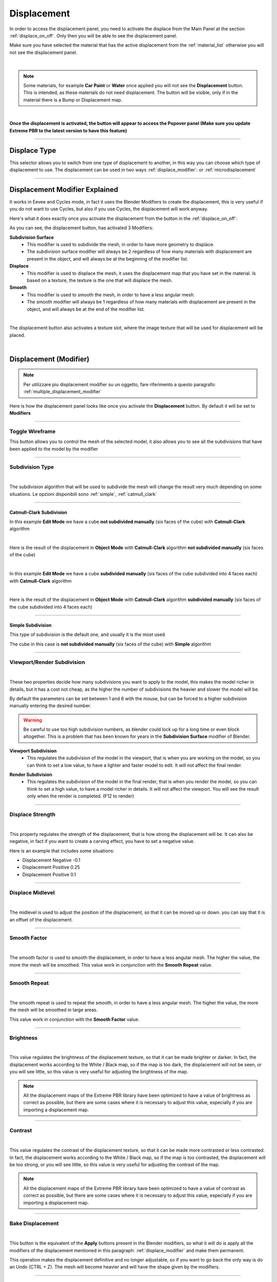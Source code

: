 
.. _displacement:

Displacement
==================

In order to access the displacement panel, you need to activate the displace from the Main Panel at the section :ref:`displace_on_off`.
Only then you will be able to see the displacement panel.

Make sure you have selected the material that has the active displacement from the :ref:`material_list` otherwise you will not
see the displacement panel.



.. image:: _static/_images/displacement/displace_on_button_with_example.png
    :align: center
    :width: 800
    :alt: Displace On Button With Example

|

.. note::
        Some materials, for example **Car Paint** or **Water** once applied you will not see the **Displacement** button.
        This is intended, as these materials do not need displacement. The button will be visible, only if in the
        material there is a Bump or Displacement map.

|

**Once the displacement is activated, the button will appear to access the Popover panel (Make sure you update
Extreme PBR to the latest version to have this feature)**


.. image:: _static/_images/displacement/displace_popover_panel_01.webp
    :align: center
    :width: 800
    :alt: Displace Popover Panel 01


------------------------------------------------------------------------------------------------------------------------


Displace Type
------------------

This selector allows you to switch from one type of displacement to another, in this way you can choose which type of displacement to use.
The displacement can be used in two ways :ref:`displace_modifier`: or :ref:`microdisplacement`


.. image:: _static/_images/displacement/displace_type_selector.webp
    :align: center
    :width: 800
    :alt: Displace Type Selector



------------------------------------------------------------------------------------------------------------------------

.. _displace_modifier:

Displacement Modifier Explained
---------------------------------

It works in Eevee and Cycles mode, in fact it uses the Blender Modifiers to create the displacement,
this is very useful if you do not want to use Cycles, but also if you use Cycles, the displacement will work anyway.

Here's what it does exactly once you activate the displacement from the button in the :ref:`displace_on_off`:


As you can see, the displacement button, has activated 3 Modifiers:

**Subdivision Surface**
 - This modifier is used to subdivide the mesh, in order to have more geometry to displace.
 - The subdivision surface modifier will always be 2 regardless of how many materials with displacement are present in the object,
   and will always be at the beginning of the modifier list.

**Displace**
 - This modifier is used to displace the mesh, it uses the displacement map that you have set in the material.
   Is based on a texture, the texture is the one that will displace the mesh.

**Smooth**
 - This modifier is used to smooth the mesh, in order to have a less angular mesh.
 - The smooth modifier will always be 1 regardless of how many materials with displacement are present in the object,
   and will always be at the end of the modifier list.


.. image:: _static/_images/displacement/displace_modifier_corresponding_modifiers_01.webp
    :align: center
    :width: 800
    :alt: Displace Modifier Corresponding Modifiers

|


The displacement button also activates a texture slot, where the image texture that will be used for displacement will be placed.

.. image:: _static/_images/displacement/brightness_contrast_texture_slot.webp
    :align: center
    :width: 800
    :alt: Brightness Contrast Texture Slot

|

Displacement (Modifier)
-----------------------------

.. note::
        Per utilizzare piu displacement modifier su un oggetto, fare riferimento a questo paragrafo: :ref:`multiple_displacement_modifier`

Here is how the displacement panel looks like once you activate the **Displacement** button.
By default it will be set to **Modifiers**

.. image:: _static/_images/displacement/displacement_panel_modifier_01.webp
    :align: center
    :width: 400
    :alt: Displacement Panel Modifier 01

------------------------------------------------------------------------------------------------------------------------

Toggle Wireframe
*******************

.. image:: _static/_images/displacement/toggle_wireframe_button.webp
    :align: center
    :width: 800
    :alt: Toggle Wireframe


This button allows you to control the mesh of the selected model, it also allows you to see all the subdivisions
that have been applied to the model by the modifier

.. image:: _static/_images/displacement/toggle_wireframe.webp
    :align: center
    :width: 800
    :alt: Toggle Wireframe


------------------------------------------------------------------------------------------------------------------------

Subdivision Type
*******************

.. image:: _static/_images/displacement/subdivision_type_selector.webp
    :align: center
    :width: 800
    :alt: Subdivision Type Selector

|

The subdivision algorithm that will be used to subdivide the mesh will change the result very much depending on some
situations. Le opzioni disponibili sono :ref:`simple`, :ref:`catmull_clark`

------------------------------------------------------------------------------------------------------------------------

.. _catmull_clark:

Catmull-Clark Subdivision
##########################

In this example **Edit Mode** we have a cube **not subdivided manually** (six faces of the cube) with **Catmull-Clark** algorithm

.. image:: _static/_images/displacement/cube_unsubdivided_catmull_clark_edit_mode.jpg
    :align: center
    :width: 800
    :alt: Cube Unsubdivided Catmull Clark Edit Mode

|

Here is the result of the displacement in **Object Mode** with **Catmull-Clark** algorithm **not subdivided manually** (six faces of the cube)

.. image:: _static/_images/displacement/cube_unsubdivided_catmull_clark_render.jpg
    :align: center
    :width: 800
    :alt: Cube Unsubdivided Catmull Clark Render

|

In this example **Edit Mode** we have a cube **subdivided manually** (six faces of the cube subdivided into 4 faces each) with **Catmull-Clark** algorithm

.. image:: _static/_images/displacement/cube_subdivided_catmull_clark_edit_mode.jpg
    :align: center
    :width: 800
    :alt: Cube Subdivided Catmull Clark Edit Mode

|

Here is the result of the displacement in **Object Mode** with **Catmull-Clark** algorithm **subdivided manually** (six faces of the cube subdivided into 4 faces each)

.. image:: _static/_images/displacement/cube_subdivided_catmull_clark_render.jpg
    :align: center
    :width: 800
    :alt: Cube Subdivided Catmull Clark Render


------------------------------------------------------------------------------------------------------------------------

.. _simple:

Simple Subdivision
####################

This type of subdivision is the default one, and usually it is the most used.

The cube in this case is **not subdivided manually** (six faces of the cube) with **Simple** algorithm


.. image:: _static/_images/displacement/cube_unsubdivided_simple_render.jpg
    :align: center
    :width: 800
    :alt: Cube Unsubdivided Simple Edit Mode

------------------------------------------------------------------------------------------------------------------------

Viewport/Render Subdivision
******************************

.. image:: _static/_images/displacement/viewport_render_subdivision.jpg
    :align: center
    :width: 400
    :alt: Viewport Render Subdivision

|

These two properties decide how many subdivisions you want to apply to the model, this makes the model richer in details, but it has a cost
not cheap, as the higher the number of subdivisions the heavier and slower the model will be.

By default the parameters can be set between 1 and 6 with the mouse, but can be forced to a higher subdivision
manually entering the desired number.

.. warning::
       Be careful to use too high subdivision numbers, as blender could lock up for a long time or even
       block altogether. This is a problem that has been known for years in the **Subdivision Surface** modifier of Blender.

.. _viewport_subdivision:

**Viewport Subdivision**
    - This regulates the subdivision of the model in the viewport, that is when you are working on the model, so you can think
      to set a low value, to have a lighter and faster model to edit. It will not affect the final render.

.. _render_subdivision:

**Render Subdivision**
    - This regulates the subdivision of the model in the final render, that is when you render the model, so you can think
      to set a high value, to have a model richer in details. It will not affect the viewport. You will see
      the result only when the render is completed. (F12 to render)

------------------------------------------------------------------------------------------------------------------------

Displace Strength
*******************

.. image:: _static/_images/displacement/displace_strength.jpg
    :align: center
    :width: 400
    :alt: Displace Strength

|


This property regulates the strength of the displacement, that is how strong the displacement will be. It can also be negative,
in fact if you want to create a carving effect, you have to set a negative value.


Here is an example that includes some situations:

- Displacement Negative -0.1
- Displacement Positive 0.25
- Displacement Positive 0.1

.. image:: _static/_images/displacement/displacement_strength_example_01.jpg
    :align: center
    :width: 800
    :alt: Displacement Strength Example 01

------------------------------------------------------------------------------------------------------------------------

Displace Midlevel
*******************

.. image:: _static/_images/displacement/displace_midlevel.jpg
    :align: center
    :width: 400
    :alt: Displace Midlevel

|

The midlevel is used to adjust the position of the displacement, so that it can be moved up or down.
you can say that it is an offset of the displacement.


------------------------------------------------------------------------------------------------------------------------

Smooth Factor
*******************

.. image:: _static/_images/displacement/smooth_factor.jpg
    :align: center
    :width: 400
    :alt: Smooth Factor

|

The smooth factor is used to smooth the displacement, in order to have a less angular mesh. The higher the value, the more
the mesh will be smoothed.
This value work in conjunction with the **Smooth Repeat** value.

------------------------------------------------------------------------------------------------------------------------

Smooth Repeat
*******************

.. image:: _static/_images/displacement/smooth_repeat.jpg
    :align: center
    :width: 400
    :alt: Smooth Repeat

|

The smooth repeat is used to repeat the smooth, in order to have a less angular mesh. The higher the value, the more
the mesh will be smoothed in large areas.

This value work in conjunction with the **Smooth Factor** value.


------------------------------------------------------------------------------------------------------------------------

Brightness
*******************

.. image:: _static/_images/displacement/displace_brightness.jpg
    :align: center
    :width: 400
    :alt: Displace Brightness

|

This value regulates the brightness of the displacement texture, so that it can be made brighter or darker.
In fact, the displacement works according to the White / Black map, so if the map is too dark, the displacement will not be seen,
or you will see little, so this value is very useful for adjusting the brightness of the map.

.. note::
      All the displacement maps of the Extreme PBR library have been optimized to have a value of brightness
      as correct as possible, but there are some cases where it is necessary to adjust this value, especially if you are
      importing a displacement map.

------------------------------------------------------------------------------------------------------------------------

Contrast
*******************

.. image:: _static/_images/displacement/displace_contrast.jpg
    :align: center
    :width: 400
    :alt: Displace Contrast

|

This value regulates the contrast of the displacement texture, so that it can be made more contrasted or less contrasted.
In fact, the displacement works according to the White / Black map, so if the map is too contrasted, the displacement will be
too strong, or you will see little, so this value is very useful for adjusting the contrast of the map.

.. note::
      All the displacement maps of the Extreme PBR library have been optimized to have a value of contrast
      as correct as possible, but there are some cases where it is necessary to adjust this value, especially if you are
      importing a displacement map.


------------------------------------------------------------------------------------------------------------------------

Bake Displacement
*******************

.. image:: _static/_images/displacement/bake_displacement.jpg
    :align: center
    :width: 400
    :alt: Bake Displacement

|

This button is the equivalent of the **Apply** buttons present in the Blender modifiers, so what it will do is
apply all the modifiers of the displacement mentioned in this paragraph: :ref:`displace_modifier` and make them permanent.

This operation makes the displacement definitive and no longer adjustable, so if you want to go back the only way is
do an Undo (CTRL + Z). The mesh will become heavier and will have the shape given by the modifiers.

------------------------------------------------------------------------------------------------------------------------

.. _microdisplacement:

Displacement Microdisplacement
-----------------------------------

The microdisplacement differs from that with modifiers. In fact, it uses the Cycles render engine

.. image:: _static/_images/displacement/microdisplacement_mode.jpg
    :align: center
    :width: 400
    :alt: Microdisplacement Mode

|

The settings in the panel in Microdisplacement mode are the same as those in Modifiers mode:

- **Catmull-Clark**
    Here the reference: :ref:`catmull_clark`
- **Simple**
    Here the reference: :ref:`simple`
- **Viewport Subdivision**
    Here the reference: :ref:`viewport_subdivision`
- **Render Subdivision**
    Here the reference: :ref:`render_subdivision`
- **Adaptive Subdivision**
    Activates the adaptive subdivision, automatically sets the "Experimental Features" of cycles.


.. important::
        Make sure you are in Cycles mode and Render Preview otherwise the microdisplacement will not work.
        Microdisplacement is only available in Cycles mode, and it is not available in Eevee mode.

        .. image:: _static/_images/displacement/cycles_render_mode.jpg
            :align: center
            :width: 600
            :alt: Cycles Render Mode


.. note::

        In order to use more microdisplacement on an object, refer to this paragraph: :ref:`multiple_microdisplacement`


------------------------------------------------------------------------------------------------------------------------

.. _how_to_adjust_microdisplacement:

How to adjust the Microdisplacement
**************************************

In order to adjust the Microdisplacement, unlike the Displacement with Modifiers, you use the Material Editor panel

Nexus Mode
####################



In the Nexus mode :ref:`pr_op_material_type`, accessing the Material Editor panel :ref:`me_material_nexus_type`
you can adjust the intensity of the Microdisplacement through the **Bump** and **Bump Distance** parameters present in the panel.
Make sure you have selected the material that has the active Microdisplacement from the :ref:`material_list` otherwise you will not
see the corresponding Material Editor panel for the selected material.


.. image:: _static/_images/displacement/adjust_displacement_material_editor_nexus.png
    :align: center
    :width: 800
    :alt:  Adjust Displacement Material Editor Nexus


------------------------------------------------------------------------------------------------------------------------

Simple PBR Mode
####################



In Simple PBR mode, :ref:`me_material_nexus_type`, accessing the Material Editor panel
:ref:`me_simple_pbr_type` you can adjust the intensity of the Microdisplacement using
the **Displacement MidLevel** and **Displacement Scale** parameters present in the panel.
Make sure you have selected the material that has the active Microdisplacement from the :ref:`material_list`
otherwise you will not

.. image:: _static/_images/displacement/adjust_displacement_material_editor_simple_pbr.png
    :align: center
    :width: 800
    :alt:  Adjust Displacement Material Editor Simple PBR



------------------------------------------------------------------------------------------------------------------------

.. _multiple_displacement_modifier:

Multiple Displacement Modifier
-----------------------------------

So if you have followed the previous paragraphs, you may already have the opportunity to have understood how the displacement works,
but it may be unclear how to use for example 2 materials with 2 different displacements on the same object.

In this case it is simple, just add the second material to the faces of the model you want, turn on the displacement
:ref:`displace_on_off` and then press the button :ref:`smart_vertex_groups_button` to separate the vertex groups of the two materials.

Make sure you have selected the material that has the active displacement from the :ref:`material_list` otherwise you will not


.. image:: _static/_images/main_panel/smart_vertex_groups_button_01.png
    :align: center
    :width: 400
    :alt: Smart Vertex Groups Button 01

|

.. seealso::
     Here is well explained here: :ref:`smart_vertex_groups_button`

.. note::
        Every time you make a change to the mesh (Add or delete faces), you will have to press the button again to
        update the vertex group, as if there are new ones, or you have removed old faces, the vertex group
        will no longer be updated.




------------------------------------------------------------------------------------------------------------------------

.. _multiple_microdisplacement:

Multiple Microdisplacement
-----------------------------------

The multiple microdisplacement is managed by the Material Editor panel, you will not have to use any buttons to separate the vertex groups,
but remember that the microdisplocement only works in Cycles mode, so make sure you are in Cycles mode and Render Preview.
The displacement effects are managed by the Material Editor panel :ref:`how_to_adjust_microdisplacement`


------------------------------------------------------------------------------------------------------------------------

Displace Offset (Warning Button)
-----------------------------------

This button will be shown if you are working in displacement mode with modifiers in case one of the properties
of the procedural mapping of the texture will be manipulated deviating from its default values. This warns us
that the material mapping is not in line with the mapping of the modifier as it has deviated from the values
of the uv map, so to avoid display problems, in fact, this button will come to the rescue, which once
pressed, will bring the texture mapping in line with the uv mapping, returning the default values.

.. note::
        You can scale your texture together with the displacement modifier, through the **Texture Manager** panel explained
        in this section: :ref:`texture_manager_panel`


.. image:: _static/_images/displacement/reset_offset_example_01.webp
    :align: center
    :width: 800
    :alt: Displace Offset Warning Button








